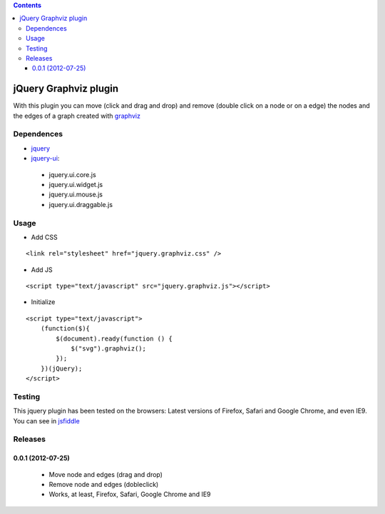 .. contents::

======================
jQuery Graphviz plugin
======================

With this plugin you can move (click and drag and drop) and remove (double click on a node or on a edge) the nodes and the edges of a graph created with `graphviz <http://www.graphviz.org/>`_

Dependences
===========

* `jquery <http://jquery.com/>`_
* `jquery-ui <http://jqueryui.com/>`_:
 * jquery.ui.core.js
 * jquery.ui.widget.js
 * jquery.ui.mouse.js
 * jquery.ui.draggable.js

Usage
=====

* Add CSS

::

    <link rel="stylesheet" href="jquery.graphviz.css" />

* Add JS

::

    <script type="text/javascript" src="jquery.graphviz.js"></script>

* Initialize

::

    <script type="text/javascript">
        (function($){
            $(document).ready(function () {
                $("svg").graphviz();
            });
        })(jQuery);
    </script>

Testing
=======

This jquery plugin has been tested on the browsers: Latest versions of Firefox, Safari and Google Chrome, and even IE9. You can see in `jsfiddle <http://jsfiddle.net/UdysN/>`_

Releases
========

0.0.1  (2012-07-25)
-------------------

 * Move node and edges (drag and drop)
 * Remove node and edges (dobleclick)
 * Works, at least, Firefox, Safari, Google Chrome and IE9

